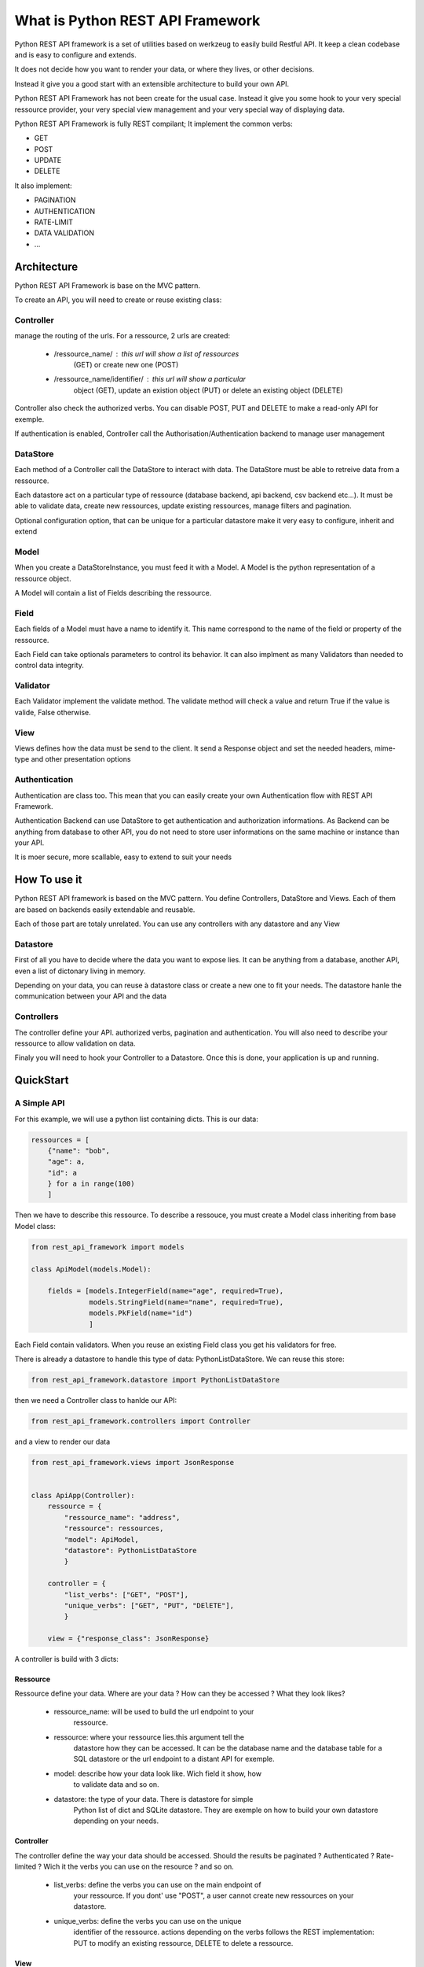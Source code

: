 What is Python REST API Framework
=================================

Python REST API framework is a set of utilities based on werkzeug to
easily build Restful API. It keep a clean codebase and is easy to
configure and extends.

It does not decide how you want to render your data, or where they
lives, or other decisions.

Instead it give you a good start with an extensible architecture to
build your own API.

Python REST API Framework has not been create for the usual
case. Instead it give you some hook to your very special ressource
provider, your very special view management and your very special way
of displaying data.

Python REST API Framework is fully REST compilant; It implement the
common verbs:

* GET
* POST
* UPDATE
* DELETE

It also implement:

* PAGINATION
* AUTHENTICATION
* RATE-LIMIT
* DATA VALIDATION
* ...

Architecture
------------

Python REST API Framework is base on the MVC pattern.

To create an API, you will need to create or reuse existing class:

Controller
~~~~~~~~~~

manage the routing of the urls. For a ressource, 2 urls are
created:

  * /ressource_name/ : this url will show a list of ressources
      (GET) or create new one (POST)

  * /ressource_name/identifier/ : this url will show a particular
      object (GET), update an existion object (PUT) or delete an
      existing object (DELETE)

Controller also check the authorized verbs. You can disable POST, PUT
and DELETE to make a read-only API for exemple.

If authentication is enabled, Controller call the
Authorisation/Authentication backend to manage user management

DataStore
~~~~~~~~~

Each method of a Controller call the DataStore to interact with
data. The DataStore must be able to retreive data from a
ressource.

Each datastore act on a particular type of ressource
(database backend, api backend, csv backend etc...). It must be
able to validate data, create new ressources, update existing
ressources, manage filters and pagination.

Optional configuration option, that can be unique for a particular
datastore make it very easy to configure, inherit and extend

Model
~~~~~

When you create a DataStoreInstance, you must feed it with a Model.
A Model is the python representation of a ressource object.

A Model will contain a list of Fields describing the ressource.

Field
~~~~~

Each fields of a Model must have a name to identify it. This name
correspond to the name of the field or property of the ressource.

Each Field can take optionals parameters to control its behavior. It
can also implment as many Validators than needed to control data integrity.

Validator
~~~~~~~~~

Each Validator implement the validate method. The validate method will
check a value and return True if the value is valide, False otherwise.

View
~~~~

Views defines how the data must be send to the client. It send a
Response object and set the needed headers, mime-type and other
presentation options


Authentication
~~~~~~~~~~~~~~

Authentication are class too. This mean that you can easily create
your own Authentication flow with REST API Framework.

Authentication Backend can use DataStore to get authentication and
authorization informations. As Backend can be anything from database
to other API, you do not need to store user informations on the same
machine or instance than your API.

It is moer secure, more scallable, easy to extend to suit your needs

How To use it
-------------

Python REST API framework is based on the MVC pattern. You define
Controllers, DataStore and Views. Each of them are based on backends
easily extendable and reusable.

Each of those part are totaly unrelated. You can use any controllers
with any datastore and any View

Datastore
~~~~~~~~~

First of all you have to decide where the data you want to expose
lies. It can be anything from a database, another API, even a list of
dictonary living in memory.

Depending on your data, you can reuse à datastore class or create a
new one to fit your needs. The datastore hanle the communication
between your API and the data

Controllers
~~~~~~~~~~~

The controller define your API. authorized verbs, pagination and
authentication. You will also need to describe your ressource to allow
validation on data.

Finaly you will need to hook your Controller to a Datastore. Once this is
done, your application is up and running.


QuickStart
----------

A Simple API
~~~~~~~~~~~~

For this example, we will use a python list containing dicts. This is
our data:

.. code-block:: python

    ressources = [
        {"name": "bob",
        "age": a,
        "id": a
        } for a in range(100)
        ]

Then we have to describe this ressource. To describe a ressouce, you
must create a Model class inheriting from base Model class:

.. code-block:: python

   from rest_api_framework import models

   class ApiModel(models.Model):

       fields = [models.IntegerField(name="age", required=True),
                 models.StringField(name="name", required=True),
                 models.PkField(name="id")
                 ]


Each Field contain validators. When you reuse an existing Field class
you get his validators for free.

There is already a datastore to handle this type of data: PythonListDataStore.
We can reuse this store:

.. code-block:: python

    from rest_api_framework.datastore import PythonListDataStore

then we need a Controller class to hanlde our API:

.. code-block:: python

    from rest_api_framework.controllers import Controller

and a view to render our data

.. code-block:: python

    from rest_api_framework.views import JsonResponse


    class ApiApp(Controller):
        ressource = {
            "ressource_name": "address",
            "ressource": ressources,
            "model": ApiModel,
            "datastore": PythonListDataStore
            }

        controller = {
            "list_verbs": ["GET", "POST"],
            "unique_verbs": ["GET", "PUT", "DElETE"],
            }

        view = {"response_class": JsonResponse}

A controller is build with 3 dicts:

Ressource
_________

Ressource define your data. Where are your data ? How can they be
accessed ? What they look likes?

  * ressource_name: will be used to build the url endpoint to your
     ressource.

  * ressource: where your ressource lies.this argument tell the
     datastore how they can be accessed. It can be the database name
     and the database table for a SQL datastore or the url endpoint to
     a distant API for exemple.

  * model: describe how your data look like. Wich field it show, how
     to validate data and so on.

  * datastore: the type of your data. There is datastore for simple
     Python list of dict and SQLite datastore. They are exemple on how
     to build your own datastore depending on your needs.

Controller
__________

The controller define the way your data should be accessed. Should the
results be paginated ? Authenticated ? Rate-limited ? Wich it the
verbs you can use on the resource ? and so on.

  * list_verbs: define the verbs you can use on the main endpoint of
     your ressource. If you dont' use "POST", a user cannot create new
     ressources on your datastore.

  * unique_verbs: define the verbs you can use on the unique
     identifier of the ressource. actions depending on the verbs
     follows the REST implementation: PUT to modify an existing
     ressource, DELETE to delete a ressource.

View
____

view define How your ressoources should be rendered to the
user. It can be a Json format, XML, or whatever. It can also
render pagination token, first page, last page, number of objects
and other usefull informations for your users.

  * response_class: the response class you use to render your data.

To test you application locally, you can add:

.. code-block:: python

    if __name__ == '__main__':
        from werkzeug.serving import run_simple
        from rest_api_framework.controllers import WSGIDispatcher
        app = WSGIDispatcher([ApiApp])
        run_simple('127.0.0.1', 5000, app, use_debugger=True, use_reloader=True)

then type "python app.py" and your API is up and running

Options
_______

Each of this dicts can take an optional parameter: "option". This
parameter is a dict containing all the options you want to use with
either the datastore, the view or the controller.

You can learn more about optional parameters in the documentation of
each topic : :doc:`datastore`, :doc:`view`, :doc:`controller`


Using a database
~~~~~~~~~~~~~~~~

Instead of using a python dict, you may want to actualy save your data
in a database. To do so, you just have to change your datastore and
define your ressources in a way SQL datastore can understand.

SQLiteDataStore use sqlite3 as database backend. ressources will be a
dict with database name and table name. The rest of the configuration
is the same as with the PythonListDataStore.

.. note::

  if the database does not exist, REST API Framework create it for you

.. code-block:: python

    from rest_api_framework.datastore import SQLiteDataStore
    from rest_api_framework.controllers import Controller
    from rest_api_framework.views import JsonResponse
    from rest_api_framework import models
    from rest_api_framework.pagination import Pagination

    class ApiModel(models.Model):
        fields = [models.StringField(name="message", required=True),
                  models.StringField(name="user", required=True),
                  models.PkField(name="id", required=True),
                  ]

    class ApiApp(Controller):
        ressource = {
           "ressource_name": "tweets",
           "ressource": {"name": "twitter.db", "table": "tweets"},
           "datastore": SQLiteDataStore,
           "model": ApiModel
        }
        controller = {
           "list_verbs": ["GET", "POST"],
           "unique_verbs": ["GET", "PUT", "DElETE"]
           "options": {"pagination": Pagination(20)}
        }
        view = {"response_class": JsonResponse}


    if __name__ == '__main__':
        from werkzeug.serving import run_simple
        from rest_api_framework.controllers import WSGIDispatcher
        app = WSGIDispatcher([ApiApp])
        run_simple('127.0.0.1', 5000, app, use_debugger=True, use_reloader=True


Where to go from here
---------------------

.. * :doc:`Authentication and Authorization </authentication>`
.. * :doc:`multiple_endpoint`
